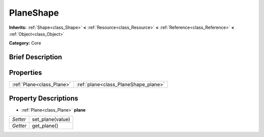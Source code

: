 .. Generated automatically by doc/tools/makerst.py in Godot's source tree.
.. DO NOT EDIT THIS FILE, but the PlaneShape.xml source instead.
.. The source is found in doc/classes or modules/<name>/doc_classes.

.. _class_PlaneShape:

PlaneShape
==========

**Inherits:** :ref:`Shape<class_Shape>` **<** :ref:`Resource<class_Resource>` **<** :ref:`Reference<class_Reference>` **<** :ref:`Object<class_Object>`

**Category:** Core

Brief Description
-----------------



Properties
----------

+---------------------------+--------------------------------------+
| :ref:`Plane<class_Plane>` | :ref:`plane<class_PlaneShape_plane>` |
+---------------------------+--------------------------------------+

Property Descriptions
---------------------

.. _class_PlaneShape_plane:

- :ref:`Plane<class_Plane>` **plane**

+----------+------------------+
| *Setter* | set_plane(value) |
+----------+------------------+
| *Getter* | get_plane()      |
+----------+------------------+

